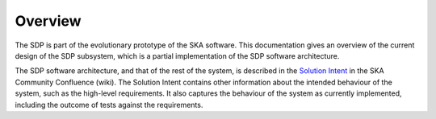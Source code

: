 .. _design_overview:

Overview
========

The SDP is part of the evolutionary prototype of the SKA software. This
documentation gives an overview of the current design of the SDP subsystem,
which is a partial implementation of the SDP software architecture.

The SDP software architecture, and that of the rest of the system, is described
in the `Solution Intent
<https://confluence.skatelescope.org/display/SWSI/Solution+Intent+Home>`_ in
the SKA Community Confluence (wiki). The Solution Intent contains other
information about the intended behaviour of the system, such as the high-level
requirements. It also captures the behaviour of the system as currently
implemented, including the outcome of tests against the requirements.
